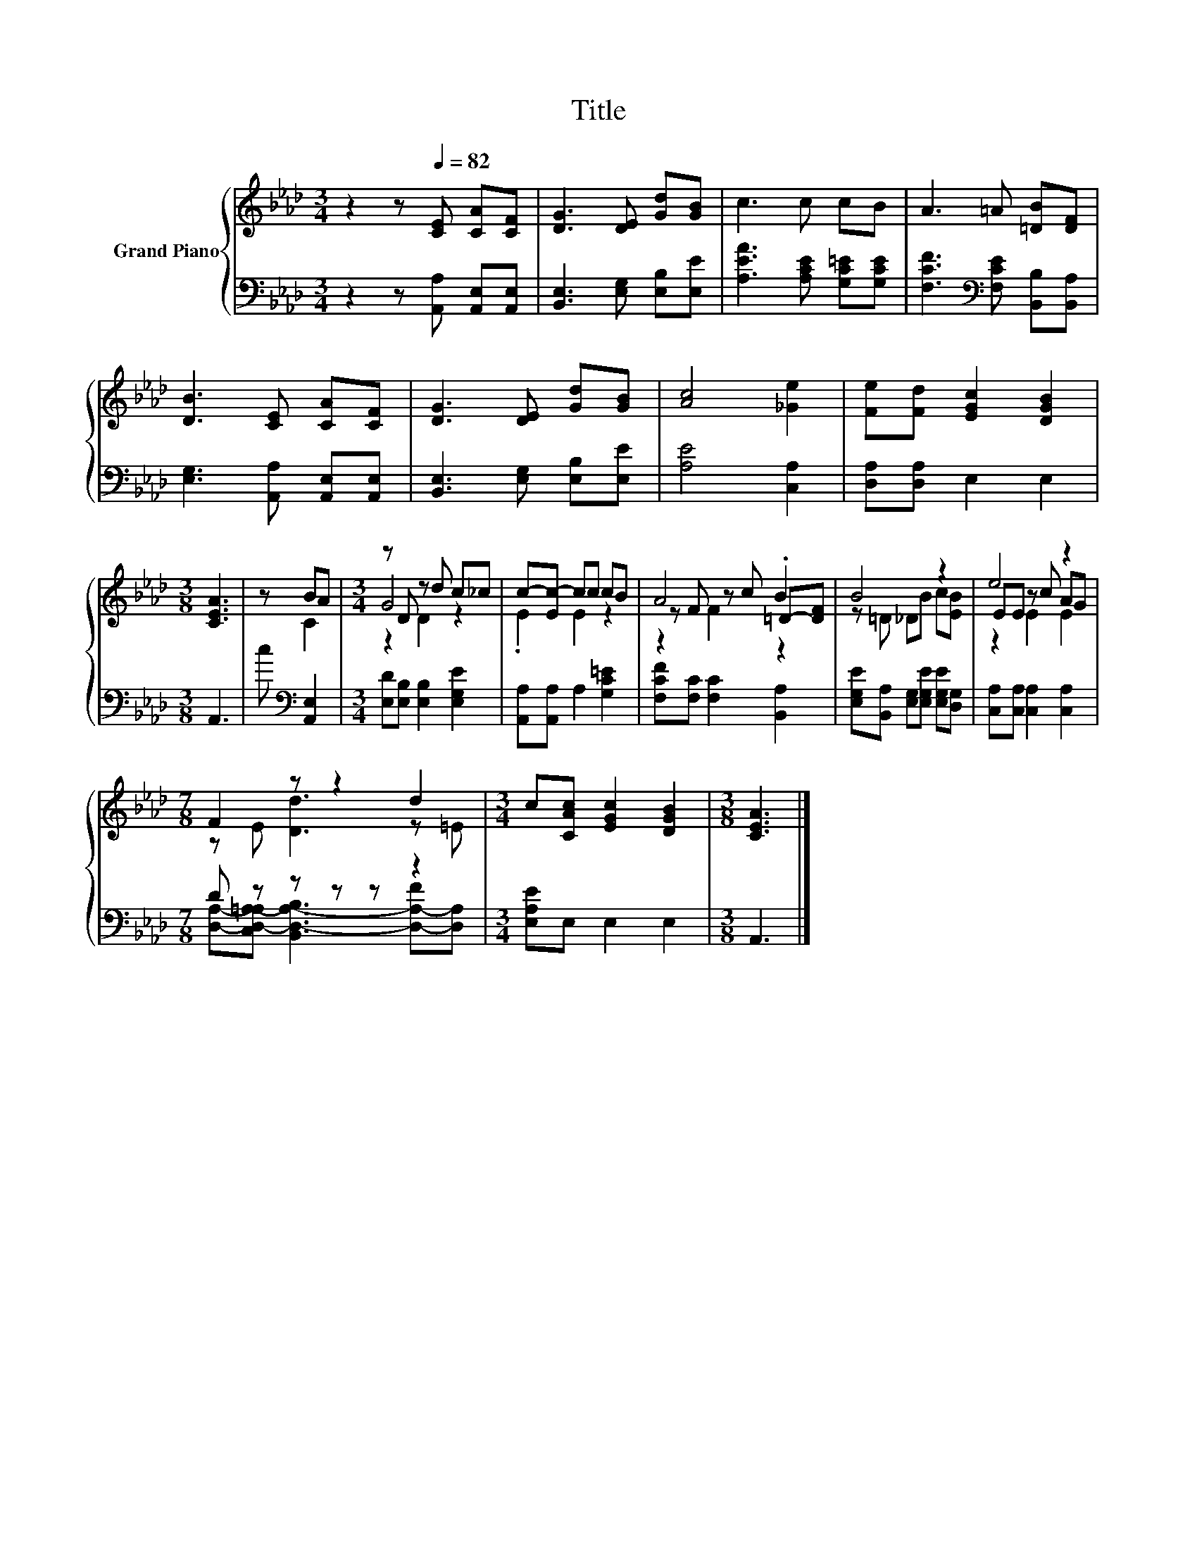 X:1
T:Title
%%score { ( 1 3 4 ) | ( 2 5 ) }
L:1/8
M:3/4
K:Ab
V:1 treble nm="Grand Piano"
V:3 treble 
V:4 treble 
V:2 bass 
V:5 bass 
V:1
 z2 z[Q:1/4=82] [CE] [CA][CF] | [DG]3 [DE] [Gd][GB] | c3 c cB | A3 =A [=DB][DF] | %4
 [DB]3 [CE] [CA][CF] | [DG]3 [DE] [Gd][GB] | [Ac]4 [_Ge]2 | [Fe][Fd] [EGc]2 [DGB]2 | %8
[M:3/8] [CEA]3 | z BA |[M:3/4] z D z d c_c | c-[Ec-] cc cB | A4 .B2 | B4 z2 | e4 z2 | %15
[M:7/8] F2 z z2 d2 |[M:3/4] c[CAc] [EGc]2 [DGB]2 |[M:3/8] [CEA]3 |] %18
V:2
 z2 z [A,,A,] [A,,E,][A,,E,] | [B,,E,]3 [E,G,] [E,B,][E,E] | [A,EA]3 [A,CE] [G,C=E][G,CE] | %3
 [F,CF]3[K:bass] [F,CE] [B,,B,][B,,A,] | [E,G,]3 [A,,A,] [A,,E,][A,,E,] | %5
 [B,,E,]3 [E,G,] [E,B,][E,E] | [A,E]4 [C,A,]2 | [D,A,][D,A,] E,2 E,2 |[M:3/8] A,,3 | %9
 c[K:bass] [A,,E,]2 |[M:3/4] [E,D][E,B,] [E,B,]2 [E,G,E]2 | [A,,A,][A,,A,] A,2 [G,C=E]2 | %12
 [F,CF][F,C] [F,C]2 [B,,A,]2 | [E,G,E][B,,A,] [E,G,][E,G,E] [E,G,E][D,G,] | %14
 [C,A,][C,A,] [C,A,]2 [C,A,]2 |[M:7/8] D z z z z z2 |[M:3/4] [E,A,E]E, E,2 E,2 |[M:3/8] A,,3 |] %18
V:3
 x6 | x6 | x6 | x6 | x6 | x6 | x6 | x6 |[M:3/8] x3 | z C2 |[M:3/4] G4 z2 | .E2 E2 z2 | %12
 z F z c =D-[DF] | z =D _DB c[EB] | EE z c AG |[M:7/8] z E [Dd]3 z =E |[M:3/4] x6 |[M:3/8] x3 |] %18
V:4
 x6 | x6 | x6 | x6 | x6 | x6 | x6 | x6 |[M:3/8] x3 | x3 |[M:3/4] z2 D2 z2 | x6 | z2 F2 z2 | x6 | %14
 z2 E2 E2 |[M:7/8] x7 |[M:3/4] x6 |[M:3/8] x3 |] %18
V:5
 x6 | x6 | x6 | x3[K:bass] x3 | x6 | x6 | x6 | x6 |[M:3/8] x3 | x[K:bass] x2 |[M:3/4] x6 | x6 | %12
 x6 | x6 | x6 |[M:7/8] [D,A,]-[C,D,-A,-=A,] [B,,D,-A,-B,]3 [D,-A,-F][D,A,] |[M:3/4] x6 | %17
[M:3/8] x3 |] %18

